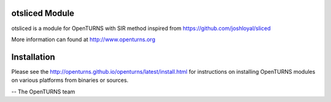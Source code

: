 .. image:: https://github.com/openturns/otsliced/actions/workflows/build.yml/badge.svg?branch=master
    :target: https://github.com/openturns/otsliced/actions/workflows/build.yml

otsliced Module
=================

otsliced is a module for OpenTURNS with SIR method inspired from https://github.com/joshloyal/sliced

More information can found at http://www.openturns.org


Installation
============
Please see the http://openturns.github.io/openturns/latest/install.html
for instructions on installing OpenTURNS modules on various platforms from binaries or sources.

-- The OpenTURNS team
